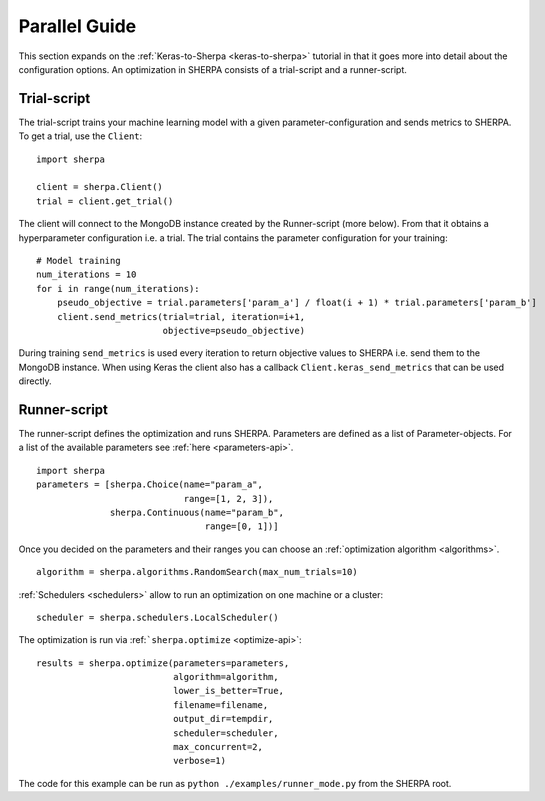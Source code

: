 Parallel Guide
==============

This section expands on the :ref:`Keras-to-Sherpa <keras-to-sherpa>` tutorial
in that it goes more into detail about the configuration options.
An optimization in SHERPA consists of a trial-script and a
runner-script.

Trial-script
------------

The trial-script trains your machine learning model with a given
parameter-configuration and sends metrics to SHERPA. To get a trial, use the ``Client``:

::

    import sherpa

    client = sherpa.Client()
    trial = client.get_trial()

The client will connect to the MongoDB instance created by the Runner-script (more below).
From that it obtains a hyperparameter configuration i.e. a trial.
The trial contains the parameter configuration for your training:

::

    # Model training
    num_iterations = 10
    for i in range(num_iterations):
        pseudo_objective = trial.parameters['param_a'] / float(i + 1) * trial.parameters['param_b']
        client.send_metrics(trial=trial, iteration=i+1,
                            objective=pseudo_objective)

During training ``send_metrics`` is used every iteration to return
objective values to SHERPA i.e. send them to the MongoDB instance. When using
Keras the client also has a callback ``Client.keras_send_metrics`` that can be
used directly.

Runner-script
-------------

The runner-script defines the optimization and runs SHERPA. Parameters
are defined as a list of Parameter-objects. For a list of the available parameters
see :ref:`here <parameters-api>`.

::

    import sherpa
    parameters = [sherpa.Choice(name="param_a",
                                range=[1, 2, 3]),
                  sherpa.Continuous(name="param_b",
                                    range=[0, 1])]

Once you decided on the parameters and their ranges you can choose an
:ref:`optimization algorithm <algorithms>`.

::

    algorithm = sherpa.algorithms.RandomSearch(max_num_trials=10)

:ref:`Schedulers <schedulers>` allow to run an optimization on one machine or a cluster:

::

    scheduler = sherpa.schedulers.LocalScheduler()

The optimization is run via :ref:```sherpa.optimize`` <optimize-api>`:

::

    results = sherpa.optimize(parameters=parameters,
                              algorithm=algorithm,
                              lower_is_better=True,
                              filename=filename,
                              output_dir=tempdir,
                              scheduler=scheduler,
                              max_concurrent=2,
                              verbose=1)

The code for this example can be run as
``python ./examples/runner_mode.py`` from the SHERPA root.


